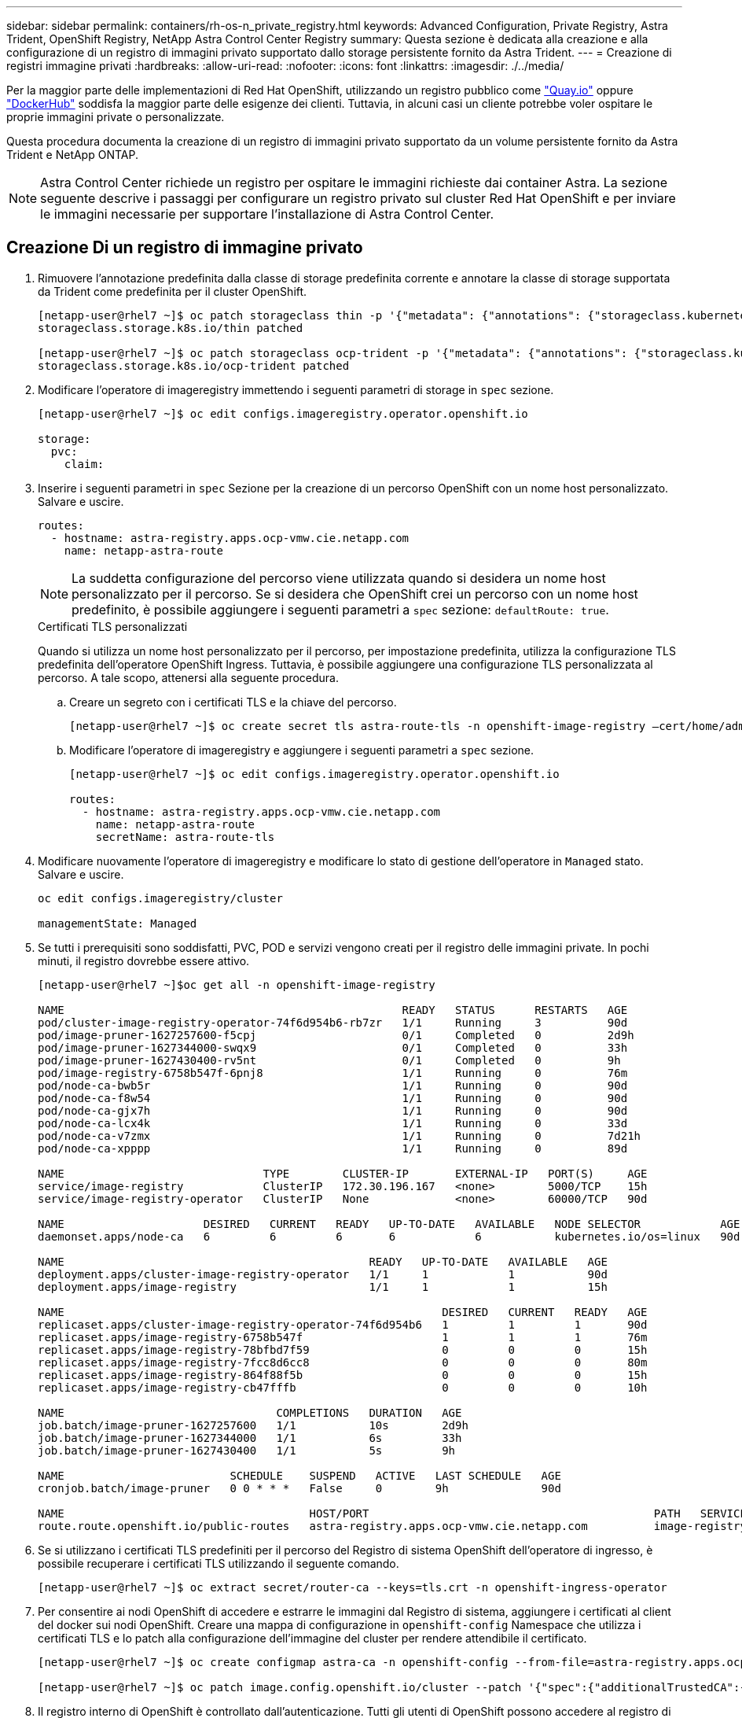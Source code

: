 ---
sidebar: sidebar 
permalink: containers/rh-os-n_private_registry.html 
keywords: Advanced Configuration, Private Registry, Astra Trident, OpenShift Registry, NetApp Astra Control Center Registry 
summary: Questa sezione è dedicata alla creazione e alla configurazione di un registro di immagini privato supportato dallo storage persistente fornito da Astra Trident. 
---
= Creazione di registri immagine privati
:hardbreaks:
:allow-uri-read: 
:nofooter: 
:icons: font
:linkattrs: 
:imagesdir: ./../media/


Per la maggior parte delle implementazioni di Red Hat OpenShift, utilizzando un registro pubblico come https://quay.io["Quay.io"] oppure https://hub.docker.com["DockerHub"] soddisfa la maggior parte delle esigenze dei clienti. Tuttavia, in alcuni casi un cliente potrebbe voler ospitare le proprie immagini private o personalizzate.

Questa procedura documenta la creazione di un registro di immagini privato supportato da un volume persistente fornito da Astra Trident e NetApp ONTAP.


NOTE: Astra Control Center richiede un registro per ospitare le immagini richieste dai container Astra. La sezione seguente descrive i passaggi per configurare un registro privato sul cluster Red Hat OpenShift e per inviare le immagini necessarie per supportare l'installazione di Astra Control Center.



== Creazione Di un registro di immagine privato

. Rimuovere l'annotazione predefinita dalla classe di storage predefinita corrente e annotare la classe di storage supportata da Trident come predefinita per il cluster OpenShift.
+
[listing]
----
[netapp-user@rhel7 ~]$ oc patch storageclass thin -p '{"metadata": {"annotations": {"storageclass.kubernetes.io/is-default-class": "false"}}}'
storageclass.storage.k8s.io/thin patched

[netapp-user@rhel7 ~]$ oc patch storageclass ocp-trident -p '{"metadata": {"annotations": {"storageclass.kubernetes.io/is-default-class": "true"}}}'
storageclass.storage.k8s.io/ocp-trident patched
----
. Modificare l'operatore di imageregistry immettendo i seguenti parametri di storage in `spec` sezione.
+
[listing]
----
[netapp-user@rhel7 ~]$ oc edit configs.imageregistry.operator.openshift.io

storage:
  pvc:
    claim:
----
. Inserire i seguenti parametri in `spec` Sezione per la creazione di un percorso OpenShift con un nome host personalizzato. Salvare e uscire.
+
[listing]
----
routes:
  - hostname: astra-registry.apps.ocp-vmw.cie.netapp.com
    name: netapp-astra-route
----
+

NOTE: La suddetta configurazione del percorso viene utilizzata quando si desidera un nome host personalizzato per il percorso. Se si desidera che OpenShift crei un percorso con un nome host predefinito, è possibile aggiungere i seguenti parametri a `spec` sezione: `defaultRoute: true`.

+
.Certificati TLS personalizzati
****
Quando si utilizza un nome host personalizzato per il percorso, per impostazione predefinita, utilizza la configurazione TLS predefinita dell'operatore OpenShift Ingress. Tuttavia, è possibile aggiungere una configurazione TLS personalizzata al percorso. A tale scopo, attenersi alla seguente procedura.

.. Creare un segreto con i certificati TLS e la chiave del percorso.
+
[listing]
----
[netapp-user@rhel7 ~]$ oc create secret tls astra-route-tls -n openshift-image-registry –cert/home/admin/netapp-astra/tls.crt --key=/home/admin/netapp-astra/tls.key
----
.. Modificare l'operatore di imageregistry e aggiungere i seguenti parametri a `spec` sezione.
+
[listing]
----
[netapp-user@rhel7 ~]$ oc edit configs.imageregistry.operator.openshift.io

routes:
  - hostname: astra-registry.apps.ocp-vmw.cie.netapp.com
    name: netapp-astra-route
    secretName: astra-route-tls
----


****
. Modificare nuovamente l'operatore di imageregistry e modificare lo stato di gestione dell'operatore in `Managed` stato. Salvare e uscire.
+
[listing]
----
oc edit configs.imageregistry/cluster

managementState: Managed
----
. Se tutti i prerequisiti sono soddisfatti, PVC, POD e servizi vengono creati per il registro delle immagini private. In pochi minuti, il registro dovrebbe essere attivo.
+
[listing]
----
[netapp-user@rhel7 ~]$oc get all -n openshift-image-registry

NAME                                                   READY   STATUS      RESTARTS   AGE
pod/cluster-image-registry-operator-74f6d954b6-rb7zr   1/1     Running     3          90d
pod/image-pruner-1627257600-f5cpj                      0/1     Completed   0          2d9h
pod/image-pruner-1627344000-swqx9                      0/1     Completed   0          33h
pod/image-pruner-1627430400-rv5nt                      0/1     Completed   0          9h
pod/image-registry-6758b547f-6pnj8                     1/1     Running     0          76m
pod/node-ca-bwb5r                                      1/1     Running     0          90d
pod/node-ca-f8w54                                      1/1     Running     0          90d
pod/node-ca-gjx7h                                      1/1     Running     0          90d
pod/node-ca-lcx4k                                      1/1     Running     0          33d
pod/node-ca-v7zmx                                      1/1     Running     0          7d21h
pod/node-ca-xpppp                                      1/1     Running     0          89d

NAME                              TYPE        CLUSTER-IP       EXTERNAL-IP   PORT(S)     AGE
service/image-registry            ClusterIP   172.30.196.167   <none>        5000/TCP    15h
service/image-registry-operator   ClusterIP   None             <none>        60000/TCP   90d

NAME                     DESIRED   CURRENT   READY   UP-TO-DATE   AVAILABLE   NODE SELECTOR            AGE
daemonset.apps/node-ca   6         6         6       6            6           kubernetes.io/os=linux   90d

NAME                                              READY   UP-TO-DATE   AVAILABLE   AGE
deployment.apps/cluster-image-registry-operator   1/1     1            1           90d
deployment.apps/image-registry                    1/1     1            1           15h

NAME                                                         DESIRED   CURRENT   READY   AGE
replicaset.apps/cluster-image-registry-operator-74f6d954b6   1         1         1       90d
replicaset.apps/image-registry-6758b547f                     1         1         1       76m
replicaset.apps/image-registry-78bfbd7f59                    0         0         0       15h
replicaset.apps/image-registry-7fcc8d6cc8                    0         0         0       80m
replicaset.apps/image-registry-864f88f5b                     0         0         0       15h
replicaset.apps/image-registry-cb47fffb                      0         0         0       10h

NAME                                COMPLETIONS   DURATION   AGE
job.batch/image-pruner-1627257600   1/1           10s        2d9h
job.batch/image-pruner-1627344000   1/1           6s         33h
job.batch/image-pruner-1627430400   1/1           5s         9h

NAME                         SCHEDULE    SUSPEND   ACTIVE   LAST SCHEDULE   AGE
cronjob.batch/image-pruner   0 0 * * *   False     0        9h              90d

NAME                                     HOST/PORT                                           PATH   SERVICES         PORT    TERMINATION   WILDCARD
route.route.openshift.io/public-routes   astra-registry.apps.ocp-vmw.cie.netapp.com          image-registry   <all>   reencrypt     None
----
. Se si utilizzano i certificati TLS predefiniti per il percorso del Registro di sistema OpenShift dell'operatore di ingresso, è possibile recuperare i certificati TLS utilizzando il seguente comando.
+
[listing]
----
[netapp-user@rhel7 ~]$ oc extract secret/router-ca --keys=tls.crt -n openshift-ingress-operator
----
. Per consentire ai nodi OpenShift di accedere e estrarre le immagini dal Registro di sistema, aggiungere i certificati al client del docker sui nodi OpenShift. Creare una mappa di configurazione in `openshift-config` Namespace che utilizza i certificati TLS e lo patch alla configurazione dell'immagine del cluster per rendere attendibile il certificato.
+
[listing]
----
[netapp-user@rhel7 ~]$ oc create configmap astra-ca -n openshift-config --from-file=astra-registry.apps.ocp-vmw.cie.netapp.com=tls.crt

[netapp-user@rhel7 ~]$ oc patch image.config.openshift.io/cluster --patch '{"spec":{"additionalTrustedCA":{"name":"astra-ca"}}}' --type=merge
----
. Il registro interno di OpenShift è controllato dall'autenticazione. Tutti gli utenti di OpenShift possono accedere al registro di OpenShift, ma le operazioni che l'utente connesso può eseguire dipendono dalle autorizzazioni dell'utente.
+
.. Per consentire a un utente o a un gruppo di utenti di estrarre immagini dal registro, agli utenti deve essere assegnato il ruolo di visualizzatore del registro.
+
[listing]
----
[netapp-user@rhel7 ~]$ oc policy add-role-to-user registry-viewer ocp-user

[netapp-user@rhel7 ~]$ oc policy add-role-to-group registry-viewer ocp-user-group
----
.. Per consentire a un utente o a un gruppo di utenti di scrivere o inviare immagini, agli utenti deve essere assegnato il ruolo di editor del Registro di sistema.
+
[listing]
----
[netapp-user@rhel7 ~]$ oc policy add-role-to-user registry-editor ocp-user

[netapp-user@rhel7 ~]$ oc policy add-role-to-group registry-editor ocp-user-group
----


. Per consentire ai nodi OpenShift di accedere al Registro di sistema e di eseguire il push o il pull delle immagini, è necessario configurare un pull secret.
+
[listing]
----
[netapp-user@rhel7 ~]$ oc create secret docker-registry astra-registry-credentials --docker-server=astra-registry.apps.ocp-vmw.cie.netapp.com --docker-username=ocp-user --docker-password=password
----
. Questo segreto pull può quindi essere patchato agli account di servizio o può essere referenziato nella definizione del pod corrispondente.
+
.. Per applicare la patch agli account di servizio, eseguire il seguente comando.
+
[listing]
----
[netapp-user@rhel7 ~]$ oc secrets link <service_account_name> astra-registry-credentials --for=pull
----
.. Per fare riferimento al segreto pull nella definizione del pod, aggiungere il seguente parametro a `spec` sezione.
+
[listing]
----
imagePullSecrets:
  - name: astra-registry-credentials
----


. Per trasferire o estrarre un'immagine dalle workstation a parte il nodo OpenShift, attenersi alla seguente procedura.
+
.. Aggiungere i certificati TLS al client docker.
+
[listing]
----
[netapp-user@rhel7 ~]$ sudo mkdir /etc/docker/certs.d/astra-registry.apps.ocp-vmw.cie.netapp.com

[netapp-user@rhel7 ~]$ sudo cp /path/to/tls.crt /etc/docker/certs.d/astra-registry.apps.ocp-vmw.cie.netapp.com
----
.. Accedere a OpenShift usando il comando oc login.
+
[listing]
----
[netapp-user@rhel7 ~]$ oc login --token=sha256~D49SpB_lesSrJYwrM0LIO-VRcjWHu0a27vKa0 --server=https://api.ocp-vmw.cie.netapp.com:6443
----
.. Accedere al registro utilizzando le credenziali utente di OpenShift con il comando podman/docker.
+
[role="tabbed-block"]
====
.podman
--
[listing]
----
[netapp-user@rhel7 ~]$ podman login astra-registry.apps.ocp-vmw.cie.netapp.com -u kubeadmin -p $(oc whoami -t) --tls-verify=false
----
+ NOTA: Se si utilizza `kubeadmin` per accedere al registro di sistema privato, quindi utilizzare il token invece della password.

--
.docker
--
[listing]
----
[netapp-user@rhel7 ~]$ docker login astra-registry.apps.ocp-vmw.cie.netapp.com -u kubeadmin -p $(oc whoami -t)
----
+ NOTA: Se si utilizza `kubeadmin` per accedere al registro di sistema privato, quindi utilizzare il token invece della password.

--
====
.. Premere o tirare le immagini.
+
[role="tabbed-block"]
====
.podman
--
[listing]
----
[netapp-user@rhel7 ~]$ podman push astra-registry.apps.ocp-vmw.cie.netapp.com/netapp-astra/vault-controller:latest
[netapp-user@rhel7 ~]$ podman pull astra-registry.apps.ocp-vmw.cie.netapp.com/netapp-astra/vault-controller:latest
----
--
.docker
--
[listing]
----
[netapp-user@rhel7 ~]$ docker push astra-registry.apps.ocp-vmw.cie.netapp.com/netapp-astra/vault-controller:latest
[netapp-user@rhel7 ~]$ docker pull astra-registry.apps.ocp-vmw.cie.netapp.com/netapp-astra/vault-controller:latest
----
--
====



